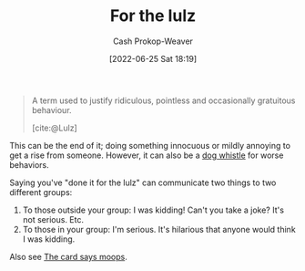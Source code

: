 :PROPERTIES:
:ID:       54072a82-9f61-443d-b51e-af74fc18e895
:LAST_MODIFIED: [2023-09-05 Tue 20:18]
:END:
#+title: For the lulz
#+hugo_custom_front_matter: :slug "54072a82-9f61-443d-b51e-af74fc18e895"
#+author: Cash Prokop-Weaver
#+date: [2022-06-25 Sat 18:19]
#+filetags: :concept:

#+begin_quote
A term used to justify ridiculous, pointless and occasionally gratuitous behaviour.

[cite:@Lulz]
#+end_quote

This can be the end of it; doing something innocuous or mildly annoying to get a rise from someone. However, it can also be a [[id:fc5f16e4-8918-4b5c-bc8b-4a4a10d837ff][dog whistle]] for worse behaviors.

Saying you've "done it for the lulz" can communicate two things to two different groups:

1. To those outside your group: I was kidding! Can't you take a joke? It's not serious. Etc.
2. To those in your group: I'm serious. It's hilarious that anyone would think I was kidding.

Also see [[id:7e543b7d-8335-45e9-94ec-1392c0c91ce0][The card says moops]].
* Flashcards :noexport:
:PROPERTIES:
:ANKI_DECK: Default
:END:
#+print_bibliography: